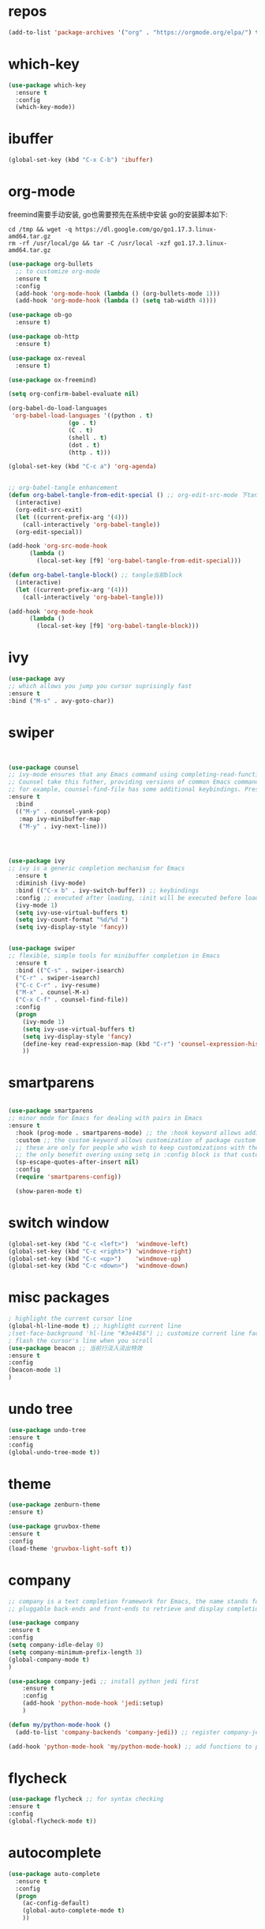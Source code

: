 #+STARTUP: overview
#+PROPERTY: header-args :comments yes :results silent
* repos
  #+BEGIN_SRC emacs-lisp
	(add-to-list 'package-archives '("org" . "https://orgmode.org/elpa/") t)
  #+END_SRC

* which-key
  #+BEGIN_SRC emacs-lisp
	(use-package which-key
	  :ensure t 
	  :config
	  (which-key-mode))
  #+END_SRC

* ibuffer
  #+BEGIN_SRC emacs-lisp
	(global-set-key (kbd "C-x C-b") 'ibuffer)
  #+END_SRC

* org-mode
  freemind需要手动安装, go也需要预先在系统中安装
  go的安装脚本如下:
  #+BEGIN_SRC shell
	cd /tmp && wget -q https://dl.google.com/go/go1.17.3.linux-amd64.tar.gz
	rm -rf /usr/local/go && tar -C /usr/local -xzf go1.17.3.linux-amd64.tar.gz
  #+END_SRC 
  
  # 纯属美化效果
  #+BEGIN_SRC emacs-lisp
	(use-package org-bullets 
	  ;; to customize org-mode
	  :ensure t
	  :config
	  (add-hook 'org-mode-hook (lambda () (org-bullets-mode 1)))
	  (add-hook 'org-mode-hook (lambda () (setq tab-width 4))))

	(use-package ob-go
	  :ensure t)

	(use-package ob-http
	  :ensure t)

	(use-package ox-reveal
	  :ensure t)

	(use-package ox-freemind)

	(setq org-confirm-babel-evaluate nil)

	(org-babel-do-load-languages
	 'org-babel-load-languages '((python . t)
					 (go . t)
					 (C . t)
					 (shell . t)
					 (dot . t)
					 (http . t)))

	(global-set-key (kbd "C-c a") 'org-agenda)


	;; org-babel-tangle enhancement 
	(defun org-babel-tangle-from-edit-special () ;; org-edit-src-mode 下tangle当前block
	  (interactive)
	  (org-edit-src-exit)
	  (let ((current-prefix-arg '(4)))
		(call-interactively 'org-babel-tangle))
	  (org-edit-special))

	(add-hook 'org-src-mode-hook
		  (lambda ()
			(local-set-key [f9] 'org-babel-tangle-from-edit-special)))

	(defun org-babel-tangle-block() ;; tangle当前block
	  (interactive)
	  (let ((current-prefix-arg '(4)))
		(call-interactively 'org-babel-tangle)))

	(add-hook 'org-mode-hook
		  (lambda ()
			(local-set-key [f9] 'org-babel-tangle-block)))

  #+END_SRC

* ivy
  # 基于trie的跳转神器
  #+BEGIN_SRC emacs-lisp 
	(use-package avy 
	;; which allows you jump you cursor suprisingly fast
	:ensure t
	:bind ("M-s" . avy-goto-char))
  #+END_SRC 
  
* swiper
  # 优化minibuffer的搜索和补全体验
  #+BEGIN_SRC emacs-lisp


	(use-package counsel
	;; ivy-mode ensures that any Emacs command using completing-read-function uses ivy for completion
	;; Counsel take this futher, providing versions of common Emacs commands that are customized to make the best use of ivy
	;; for example, counsel-find-file has some additional keybindings. Pressing [DEL] will move you to the parent directory
	:ensure t
	  :bind
	  (("M-y" . counsel-yank-pop)
	   :map ivy-minibuffer-map
	   ("M-y" . ivy-next-line)))




	(use-package ivy 
	;; ivy is a generic completion mechanism for Emacs
	  :ensure t
	  :diminish (ivy-mode) 
	  :bind (("C-x b" . ivy-switch-buffer)) ;; keybindings 
	  :config ;; executed after loading, :init will be executed before loading
	  (ivy-mode 1)
	  (setq ivy-use-virtual-buffers t)
	  (setq ivy-count-format "%d/%d ")
	  (setq ivy-display-style 'fancy))


	(use-package swiper 
	;; flexible, simple tools for minibuffer completion in Emacs
	  :ensure t
	  :bind (("C-s" . swiper-isearch)
	  ("C-r" . swiper-isearch)
	  ("C-c C-r" . ivy-resume)
	  ("M-x" . counsel-M-x)
	  ("C-x C-f" . counsel-find-file))
	  :config
	  (progn
		(ivy-mode 1)
		(setq ivy-use-virtual-buffers t)
		(setq ivy-display-style 'fancy)
		(define-key read-expression-map (kbd "C-r") 'counsel-expression-history)
		))
  #+END_SRC

* smartparens
  #+BEGIN_SRC emacs-lisp

	(use-package smartparens
	;; minor mode for Emacs for dealing with pairs in Emacs
	:ensure t
	  :hook (prog-mode . smartparens-mode) ;; the :hook keyword allows adding functions onto package hooks.
	  :custom ;; the custom keyword allows customization of package custom variable
	  ;; these are only for people who wish to keep customizations with their accompanying use-package declarations
	  ;; the only benefit overing using setq in :config block is that customization might execute code when values are assigned
	  (sp-escape-quotes-after-insert nil)
	  :config
	  (require 'smartparens-config))

	  (show-paren-mode t)
  #+END_SRC

* switch window
  #+BEGIN_SRC emacs-lisp
	(global-set-key (kbd "C-c <left>")  'windmove-left)
	(global-set-key (kbd "C-c <right>") 'windmove-right)
	(global-set-key (kbd "C-c <up>")    'windmove-up)
	(global-set-key (kbd "C-c <down>")  'windmove-down)
  #+END_SRC 

* misc packages 
  #+BEGIN_SRC emacs-lisp
	; highlight the current cursor line
	(global-hl-line-mode t) ;; highlight current line
	;(set-face-background 'hl-line "#3e4456") ;; customize current line face
	; flash the cursor's line when you scroll
	(use-package beacon ;; 当前行淡入淡出特效
	:ensure t
	:config 
	(beacon-mode 1)
	)
  #+END_SRC

* undo tree
  #+BEGIN_SRC emacs-lisp
	(use-package undo-tree
	:ensure t
	:config
	(global-undo-tree-mode t))
  #+END_SRC 

* theme
  #+BEGIN_SRC emacs-lisp
	(use-package zenburn-theme
	:ensure t)

	(use-package gruvbox-theme
	:ensure t
	:config
	(load-theme 'gruvbox-light-soft t))
  #+END_SRC

* company
  #+BEGIN_SRC emacs-lisp
	;; company is a text completion framework for Emacs, the name stands for "complete anything", It uses
	;; pluggable back-ends and front-ends to retrieve and display completion candidates.

	(use-package company
	:ensure t
	:config 
	(setq company-idle-delay 0)
	(setq company-minimum-prefix-length 3)
	(global-company-mode t)
	)

	(use-package company-jedi ;; install python jedi first
		:ensure t
		:config
		(add-hook 'python-mode-hook 'jedi:setup)
		)

	(defun my/python-mode-hook ()
	  (add-to-list 'company-backends 'company-jedi)) ;; register company-jedi to company-backends

	(add-hook 'python-mode-hook 'my/python-mode-hook) ;; add functions to python-mode-hook
  #+END_SRC

* flycheck 
  #+BEGIN_SRC emacs-lisp
	(use-package flycheck ;; for syntax checking
	:ensure t
	:config
	(global-flycheck-mode t))
  #+END_SRC 

* autocomplete
  #+BEGIN_SRC emacs-lisp 
	(use-package auto-complete 
	  :ensure t
	  :config
	  (progn
		(ac-config-default)
		(global-auto-complete-mode t)
		))
  #+END_SRC

* iedit and narrow / widen dwim
  #+BEGIN_SRC emacs-lisp
	; mark and edit all copies of the marked region simultaniously. 
	(use-package iedit
	:ensure t)

	; if you're windened, narrow to the region, if you're narrowed, widen
	; bound to C-x n
	(defun narrow-or-widen-dwim (p)
	"If the buffer is narrowed, it widens. Otherwise, it narrows intelligently.
	Intelligently means: region, org-src-block, org-subtree, or defun,
	whichever applies first.
	Narrowing to org-src-block actually calls `org-edit-src-code'.

	With prefix P, don't widen, just narrow even if buffer is already
	narrowed."
	(interactive "P")
	(declare (interactive-only))
	(cond ((and (buffer-narrowed-p) (not p)) (widen))
	((region-active-p)
	(narrow-to-region (region-beginning) (region-end)))
	((derived-mode-p 'org-mode)
	;; `org-edit-src-code' is not a real narrowing command.
	;; Remove this first conditional if you don't want it.
	(cond ((ignore-errors (org-edit-src-code))
	(delete-other-windows))
	((org-at-block-p)
	(org-narrow-to-block))
	(t (org-narrow-to-subtree))))
	(t (narrow-to-defun))))

	;; (define-key endless/toggle-map "n" #'narrow-or-widen-dwim)
	;; This line actually replaces Emacs' entire narrowing keymap, that's
	;; how much I like this command. Only copy it if that's what you want.
	(define-key ctl-x-map "n" #'narrow-or-widen-dwim)
  #+END_SRC

* treemacs
  #+BEGIN_SRC emacs-lisp
	(use-package treemacs
	;; treemacs is a file and project exlporer similar to NeoTree or vim's NerdTree, but largely inspired by the Project Exlporer in Eclipse.
	  :ensure t
	  :defer t
	  :init
	  (with-eval-after-load 'winum
		(define-key winum-keymap (kbd "M-0") #'treemacs-select-window))
	  :config
	  (progn
		(setq treemacs-collapse-dirs                 (if treemacs-python-executable 3 0)
			  treemacs-deferred-git-apply-delay      0.5
			  treemacs-directory-name-transformer    #'identity
			  treemacs-display-in-side-window        t
			  treemacs-eldoc-display                 t
			  treemacs-file-event-delay              5000
			  treemacs-file-extension-regex          treemacs-last-period-regex-value
			  treemacs-file-follow-delay             0.2
			  treemacs-file-name-transformer         #'identity
			  treemacs-follow-after-init             t
			  treemacs-git-command-pipe              ""
			  treemacs-goto-tag-strategy             'refetch-index
			  treemacs-indentation                   2
			  treemacs-indentation-string            " "
			  treemacs-is-never-other-window         nil
			  treemacs-max-git-entries               5000
			  treemacs-missing-project-action        'ask
			  treemacs-move-forward-on-expand        nil
			  treemacs-no-png-images                 nil
			  treemacs-no-delete-other-windows       t
			  treemacs-project-follow-cleanup        nil
			  treemacs-persist-file                  (expand-file-name ".cache/treemacs-persist" user-emacs-directory)
			  treemacs-position                      'left
			  treemacs-read-string-input             'from-child-frame
			  treemacs-recenter-distance             0.1
			  treemacs-recenter-after-file-follow    nil
			  treemacs-recenter-after-tag-follow     nil
			  treemacs-recenter-after-project-jump   'always
			  treemacs-recenter-after-project-expand 'on-distance
			  treemacs-show-cursor                   nil
			  treemacs-show-hidden-files             t
			  treemacs-silent-filewatch              nil
			  treemacs-silent-refresh                nil
			  treemacs-sorting                       'alphabetic-asc
			  treemacs-space-between-root-nodes      t
			  treemacs-tag-follow-cleanup            t
			  treemacs-tag-follow-delay              1.5
			  treemacs-user-mode-line-format         nil
			  treemacs-user-header-line-format       nil
			  treemacs-width                         35
			  treemacs-workspace-switch-cleanup      nil)

		;; The default width and height of the icons is 22 pixels. If you are
		;; using a Hi-DPI display, uncomment this to double the icon size.
		;;(treemacs-resize-icons 44)

		(treemacs-follow-mode t)
		(treemacs-filewatch-mode t)
		(treemacs-fringe-indicator-mode 'always)
		(pcase (cons (not (null (executable-find "git")))
					 (not (null treemacs-python-executable)))
		  (`(t . t)
		   (treemacs-git-mode 'deferred))
		  (`(t . _)
		   (treemacs-git-mode 'simple))))
	  :bind
	  (:map global-map
			("M-0"       . treemacs-select-window)
			("C-x t 1"   . treemacs-delete-other-windows)
			("C-x t t"   . treemacs)
			("C-x t B"   . treemacs-bookmark)
			("C-x t C-t" . treemacs-find-file)
			("C-x t M-t" . treemacs-find-tag)))

	(use-package treemacs-evil
	  :after (treemacs evil)
	  :ensure t)

	(use-package treemacs-projectile
	  :after (treemacs projectile)
	  :ensure t)

	(use-package treemacs-icons-dired
	  :after (treemacs dired)
	  :ensure t
	  :config (treemacs-icons-dired-mode))

	(use-package treemacs-magit
	  :after (treemacs magit)
	  :ensure t)

	(use-package treemacs-persp ;;treemacs-perspective if you use perspective.el vs. persp-mode
	  :after (treemacs persp-mode) ;;or perspective vs. persp-mode
	  :ensure t
	  :config (treemacs-set-scope-type 'Perspectives))
  #+END_SRC

* webmode
  #+BEGIN_SRC emacs-lisp
	(use-package web-mode
	   :ensure t
	   :config
		  (add-to-list 'auto-mode-alist '("\\.html?\\'" . web-mode))
		  (add-to-list 'auto-mode-alist '("\\.js?\\'" . web-mode))
		  (setq web-mode-engines-alist
		  '(("django"    . "\\.html\\'")))
		  (setq web-mode-ac-sources-alist
		  '(("css" . (ac-source-css-property))
		  ("html" . (ac-source-words-in-buffer ac-source-abbrev))))
		  (setq web-mode-enable-auto-closing t))
		  (setq web-mode-enable-auto-quoting t) ; this fixes the quote problem I mentioned
  #+END_SRC

* better-shell
  #+BEGIN_SRC emacs-lisp
	(use-package better-shell
			  :ensure t)
	(add-hook 'shell-mode-hook (lambda() 
					 (company-mode -1)) 'append)

	(defun my-clear ()
			  (interactive)
			  (erase-buffer)
			  (comint-send-input))

	(defun my-shell-hook ()
			  (local-set-key (kbd "C-l") 'my-clear))

	(add-hook 'shell-mode-hook 'my-shell-hook)
  #+END_SRC

* git  
  #+BEGIN_SRC emacs-lisp
	(use-package magit 
	:ensure t
	:init 
	(progn
	(bind-key "C-x g" 'magit-status)))
  #+END_SRC

* python


  首先安装需要的pip依赖

  #+BEGIN_SRC shell
	pip3 install pylint jedi virtualenv rope importmagic flake8 yapf
  #+END_SRC

  #+BEGIN_SRC emacs-lisp
	(setq py-python-command "python3")
	(setq python-shell-interpreter "python3")

	(use-package elpy
		  ;; elpy is the Emacs Python Development Environment. it aims to provide an easy to install, fully-featured environment for Python development
		  :ensure t
		  :init
		  (add-hook 'python-mode-hook (lambda ()
					(setq tab-width 8) 
					(setq indent-tabs-mode nil)
					(setq py-indent-tabs-mode nil)
					(setq python-indent-offset 4)))
		  :custom (elpy-rpc-backend "jedi") ;; see "company" section for more details
		  :config 
		  (elpy-enable)
		  (setq elpy-rpc-python-command "/usr/bin/python3")
		  )

	(use-package virtualenvwrapper
		  :ensure t
		  :config 
		  (venv-initialize-interactive-shells)
		  (venv-initialize-eshell))

	(use-package jedi
		  :ensure t
		  :init
		  (add-hook 'python-mode-hook 'jedi:setup)
		  (add-hook 'python-mode-hook 'jedi:ac-setup))

  #+END_SRC

  然后需要执行M-x jedi:install-server

* atomic-chrome
  # 在浏览器中使用emacs
  #+BEGIN_SRC emacs-lisp
	(use-package atomic-chrome
	:ensure t
	:config
	(atomic-chrome-start-server))
  #+END_SRC

* others
  #+BEGIN_SRC emacs-lisp
	;; 转页时防止cursor跳到中间
	(setq scroll-margin 3
		  scroll-conservatively 101
		  scroll-up-aggressively 0.01
		  scroll-down-aggressively 0.01
		  scroll-preserve-screen-position t
		  auto-window-vscroll nil)
	(global-display-line-numbers-mode)
  #+END_SRC

* htmlize
  #+BEGIN_SRC emacs-lisp
	(use-package htmlize
	:ensure t)
  #+END_SRC

* nyan-mode
  #+BEGIN_SRC emacs-lisp
	(use-package nyan-mode
	  :ensure t
	  :config
	  (nyan-mode t))
  #+END_SRC

* go

  需要先安装gopls
  #+BEGIN_SRC shell
	go install golang.org/x/tools/gopls@latest
  #+END_SRC
  
  #+BEGIN_SRC emacs-lisp
	(defun lsp-go-install-save-hooks ()
	  (add-hook 'before-save-hook #'lsp-format-buffer t t)
	  (add-hook 'before-save-hook #'lsp-organize-imports t t))

	(use-package lsp-mode
	  :ensure t
	  :init
	  (add-hook 'go-mode-hook #'lsp-deferred)
	  (add-hook 'go-mode-hook #'lsp-go-install-save-hooks)
	  (add-hook 'go-mode-hook (lambda() (company-mode -1)))
	  (add-hook 'go-mode-hook (lambda() (auto-complete-mode -1)))
	  (add-hook 'go-mode-hook (lambda()
					(setq tab-width 4)
					(setq indent-tabs-mode 1)))
	  :config
	  (lsp-register-custom-settings
	   '(("gopls.completeUnimported" t t)
		 ("gopls.staticcheck" t t))))

	(use-package lsp-ui
	  :ensure t)
  #+END_SRC  

* agenda
  #+BEGIN_SRC emacs-lisp
	(setq org-agenda-files '("~/agenda"))
  #+END_SRC

* dot
  #+BEGIN_SRC emacs-lisp
	(use-package graphviz-dot-mode
	  :ensure t
	  :config 
	  (setq graphviz-dot-indent-width 4))
	(use-package company-graphviz-dot)
  #+END_SRC 

* powerline

  #+BEGIN_SRC emacs-lisp
	(use-package powerline
	  :ensure t
	  :config
	  (powerline-default-theme))
  #+END_SRC

* ob-rasm2
  这个插件能让我们在emacs中编译shellcode
  先安装r2, 注意需要root权限
  #+BEGIN_SRC shell
	cd /opt && su root -c "git clone https://github.com/radareorg/radare2"
	cd radare2 ; su root -c "sys/install.sh"
  #+END_SRC 

  #+BEGIN_SRC emacs-lisp
	(require 'ob)

	(defconst org-babel-header-args:rasm2
	  '((:arch . :any)
		(:bits  . :any)
		(:disasm . :any)
		)
	  "Rasm2 specific header arguments.")


	(defun org-babel-execute:rasm2 (body params)
	  "Execute a block code with Org Babel.
	BODY is the source inside the source block and PARAMS is an
	association list over the source block configurations.  This
	function is called by `org-babel-execute-src-block'."

	  (let* ((arch (cdr (assq :arch params)))
		 (bits (cdr (assq :bits params))))
		(if  (assq :disasm params)
		(shell-command-to-string
		 (concat "rasm2 -a  " arch " -b " (number-to-string bits) " -d \"" body "\"" ))
		  (with-temp-buffer
		(insert (shell-command-to-string
			 (concat "rasm2 -C -a " arch " -b " (number-to-string bits) " \"" body "\"" )))
		(goto-char (point-min))
		(while (re-search-forward "\"" nil t )
		  (replace-match ""))
		(goto-char (point-min))
		(while (re-search-forward "\n" nil t )
		  (replace-match ""))
		(buffer-string)
		)))
	  )
  #+END_SRC
    
* exec-path-from-shell
  这个插件是为了让在GUI环境下启动的emacs和shell的环境变量一致
  #+BEGIN_SRC emacs-lisp
	(use-package exec-path-from-shell
	  :ensure t
	  :config
	  (dolist (var '("WORKON_HOME" "SSH_AUTH_SOCK" "SSH_AGENT_PID" "GPG_AGENT_INFO" "LANG" "LC_CTYPE" "NIX_SSL_CERT_FILE" "NIX_PATH"))
		(add-to-list 'exec-path-from-shell-variables var))
	  (when (memq window-system '(mac ns x))
		(exec-path-from-shell-initialize))
	  )
  #+END_SRC

* prodigy
  #+BEGIN_SRC emacs-lisp
	(use-package prodigy
	  :ensure t
	  :config
	  (prodigy-define-service
		:name "nikola"
		:command "nikola"
		:args '("auto")
		:cwd "/home/dell/dagrons.github.io"
		:port 8000
		:tags '(blog nikola)
		:stop-signal 'sigint
		:kill-process-buffer-on-stop t))
  #+END_SRC

* nikola
  用来写博客的

  创建虚拟环境
  #+BEGIN_SRC shell
	mkenv blog -p python3
  #+END_SRC
  
  #+BEGIN_SRC shell
	pip3 install nikola aiohttp watchdog
  #+END_SRC  
 
  安装nikola的orgmode插件
  #+BEGIN_SRC shell
	nikola plugin -i orgmode
  #+END_SRC 

  #+BEGIN_SRC emacs-lisp
	(defun z/nikola-deploy () ""
		   (interactive)
		   (venv-with-virtualenv "blog" (shell-command "cd ~/dagrons.github.io; nikola github_deploy")))
  #+END_SRC

* yaml
  #+BEGIN_SRC emacs-lisp
	(use-package yaml-mode
	  :ensure t)
  #+END_SRC

* bibtex

  #+BEGIN_SRC emacs-lisp
	;; Change fields and format
	(setq bibtex-user-optional-fields '(("keywords" "Keywords to describe the entry" "")
						("file" "Link to document file." ":"))
		  bibtex-align-at-equal-sign t)
	(setq bib-files-directory (directory-files
				   (concat (getenv "HOME") "/Documents/bibliography") t
				   "^[A-Z|a-z]+.bib$"))
	(setq pdf-files-directory (concat (getenv "HOME") "/Documents/bibliography/pdf"))
	(setq org-directory (concat (getenv "HOME") "/Documents/bibliography/org"))

	(use-package helm-bibtex
	  :ensure t
	  :config
	  (setq bibtex-completion-bibliography bib-files-directory)
	  (setq bibtex-completion-library-path pdf-files-directory)
	  (setq bibtex-completion-pdf-field "File")
	  (setq bibtex-completion-notes-path org-directory)
	  (setq bibtex-completion-additional-search-fields '(keywords))
	  :bind
	  (("C-c n B" . helm-bibtex)))
  #+END_SRC

* open-with

  #+BEGIN_SRC emacs-lisp
	(use-package openwith
	  :ensure t
	  :config
	  (setq openwith-associations '(("\\.pdf\\'" "microsoft-edge" (file))))
	  (openwith-mode t))


	(setq browse-url-browser-function 'browse-url-generic
		  browse-url-generic-program "microsoft-edge")
  #+END_SRC 

* org-ref

  #+BEGIN_SRC emacs-lisp
	(use-package org-ref
	  :ensure t
	  :init
	  (setq org-ref-default-bibliography bib-files-directory)
	  (setq org-ref-pdf-directory pdf-files-directory)
	  (setq org-ref-bibliography-notes org-directory))

  #+END_SRC

* citeproc
  
  #+BEGIN_SRC emacs-lisp
	(use-package citeproc-org
	  :ensure t
	  :config 
	  (citeproc-org-setup))
  #+END_SRC
  
* ox-publish

  这个基本没怎么用过
  #+BEGIN_SRC emacs-lisp
	;; ox-publish
	(use-package ox-publish
	  :config  
	  (setq org-publish-project-alist '(("org-notes"
						 :base-directory "~/blog/org"
						 :base-extension "org"
						 :publishing-directory "~/public_html"
						 :recursive t
						 :publishing-function org-html-publish-to-html
						 :autopreamble t
						 :timestamp nil
						 :author nil
						 :sitemap-filename "index.org"
						 :sitemap-title "Nil")
						("org-static"
						 :base-directory "~/blog/org"
						 :base-extension "css\\|js\\|png\\|jpg\\|gif\\|pdf\\|mp3\\|ogg\\|swf"
						 :publishing-directory "~/public_html/"				     
						 :recursive t
						 :publishing-function org-publish-attachment)
						("org" :components ("org-notes" "org-static"))))
	  (setq org-html-validation-link nil)
	  (setq org-html-link-home "/index.html")
	  (setq org-html-link-up "/index.html"))
  #+END_SRC

